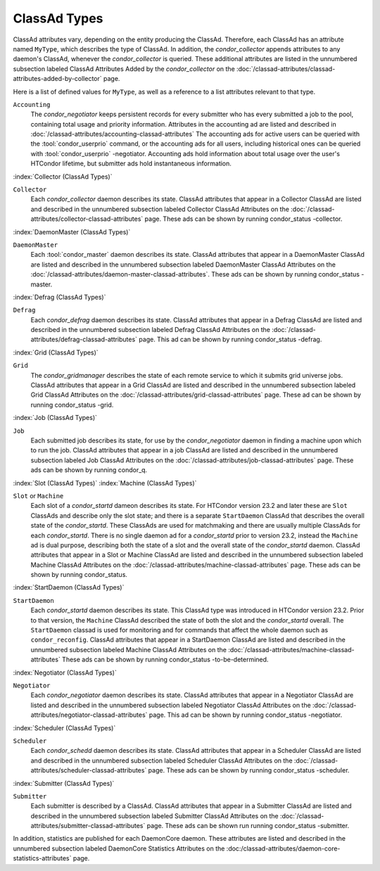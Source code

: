 ClassAd Types
=============

ClassAd attributes vary, depending on the entity producing the ClassAd.
Therefore, each ClassAd has an attribute named ``MyType``, which
describes the type of ClassAd. In addition, the *condor_collector*
appends attributes to any daemon's ClassAd, whenever the
*condor_collector* is queried. These additional attributes are listed
in the unnumbered subsection labeled ClassAd Attributes Added by the
*condor_collector* on the
:doc:`/classad-attributes/classad-attributes-added-by-collector` page.

Here is a list of defined values for ``MyType``, as well as a reference
to a list attributes relevant to that type.

``Accounting``
    The *condor_negotiator* keeps persistent records for every submitter
    who has every submitted a job to the pool, containing total usage and 
    priority information.  Attributes in the accounting ad are listed
    and described in :doc:`/classad-attributes/accounting-classad-attributes`
    The accounting ads for active users can be queried with the
    :tool:`condor_userprio` command, or the accounting ads for all users, including
    historical ones can be queried with :tool:`condor_userprio` -negotiator.
    Accounting ads hold information about total usage over the user's
    HTCondor lifetime, but submitter ads hold instantaneous information.

:index:`Collector (ClassAd Types)`

``Collector``
    Each *condor_collector* daemon describes its state. ClassAd
    attributes that appear in a Collector ClassAd are listed and
    described in the unnumbered subsection labeled Collector ClassAd
    Attributes on the :doc:`/classad-attributes/collector-classad-attributes`
    page. These ads can be shown by running condor_status -collector.

:index:`DaemonMaster (ClassAd Types)`

``DaemonMaster``
    Each :tool:`condor_master` daemon describes its state. ClassAd attributes
    that appear in a DaemonMaster ClassAd are listed and described in
    the unnumbered subsection labeled DaemonMaster ClassAd Attributes on
    the :doc:`/classad-attributes/daemon-master-classad-attributes`.
    These ads can be shown by running condor_status -master.

:index:`Defrag (ClassAd Types)`

``Defrag``
    Each *condor_defrag* daemon describes its state. ClassAd attributes
    that appear in a Defrag ClassAd are listed and described in the
    unnumbered subsection labeled Defrag ClassAd Attributes on
    the :doc:`/classad-attributes/defrag-classad-attributes` page.
    This ad can be shown by running condor_status -defrag.

:index:`Grid (ClassAd Types)`

``Grid``
    The *condor_gridmanager* describes the state of each remote
    service to which it submits grid universe jobs. ClassAd attributes
    that appear in a Grid ClassAd are listed and described in the
    unnumbered subsection labeled Grid ClassAd Attributes on
    the :doc:`/classad-attributes/grid-classad-attributes` page.
    These ad can be shown by running condor_status -grid.

:index:`Job (ClassAd Types)`

``Job``
    Each submitted job describes its state, for use by the
    *condor_negotiator* daemon in finding a machine upon which to run
    the job. ClassAd attributes that appear in a job ClassAd are listed
    and described in the unnumbered subsection labeled Job ClassAd
    Attributes on the :doc:`/classad-attributes/job-classad-attributes` page.
    These ads can be shown by running condor_q.

:index:`Slot (ClassAd Types)`
:index:`Machine (ClassAd Types)`

``Slot`` or ``Machine``
    Each slot of a *condor_startd* dameon describes its state.
    For HTCondor version 23.2 and later these are ``Slot`` ClassAds
    and describe only the slot state; and there is a separate ``StartDaemon`` ClassAd that
    describes the overall state of the *condor_startd*. These ClassAds are
    used for matchmaking and there are usually multiple ClassAds for each *condor_startd*.
    There is no single daemon ad for a *condor_startd* prior to version 23.2, instead
    the ``Machine`` ad is dual purpose, describing both the state of a slot and the
    overall state of the *condor_startd* daemon.
    ClassAd attributes that appear in a Slot or Machine ClassAd are listed and described in the
    unnumbered subsection labeled Machine ClassAd Attributes on
    the :doc:`/classad-attributes/machine-classad-attributes` page.
    These ads can be shown by running condor_status.

:index:`StartDaemon (ClassAd Types)`

``StartDaemon``
    Each *condor_startd* daemon describes its state. This ClassAd type was introduced in
    HTCondor version 23.2.  Prior to that version, the ``Machine`` ClassAd described the
    state of both the slot and the *condor_startd* overall. The ``StartDaemon`` classad
    is used for monitoring and for commands that affect the whole daemon such as ``condor_reconfig``.
    ClassAd attributes that appear in a StartDaemon ClassAd are listed and
    described in the unnumbered subsection labeled Machine ClassAd
    Attributes on the :doc:`/classad-attributes/machine-classad-attributes`
    These ads can be shown by running condor_status -to-be-determined.

:index:`Negotiator (ClassAd Types)`

``Negotiator``
    Each *condor_negotiator* daemon describes its state. ClassAd
    attributes that appear in a Negotiator ClassAd are listed and
    described in the unnumbered subsection labeled Negotiator ClassAd
    Attributes on the :doc:`/classad-attributes/negotiator-classad-attributes`
    page.  This ad can be shown by running condor_status -negotiator.

:index:`Scheduler (ClassAd Types)`

``Scheduler``
    Each *condor_schedd* daemon describes its state. ClassAd attributes
    that appear in a Scheduler ClassAd are listed and described in the
    unnumbered subsection labeled Scheduler ClassAd Attributes on
    the :doc:`/classad-attributes/scheduler-classad-attributes` page.
    These ads can be shown by running condor_status -scheduler.

:index:`Submitter (ClassAd Types)`

``Submitter``
    Each submitter is described by a ClassAd. ClassAd attributes that
    appear in a Submitter ClassAd are listed and described in the
    unnumbered subsection labeled Submitter ClassAd Attributes on
    the :doc:`/classad-attributes/submitter-classad-attributes` page.
    These ads can be shown run running condor_status -submitter.


In addition, statistics are published for each DaemonCore daemon. These
attributes are listed and described in the unnumbered subsection labeled
DaemonCore Statistics Attributes on the
:doc:/classad-attributes/daemon-core-statistics-attributes` page.
